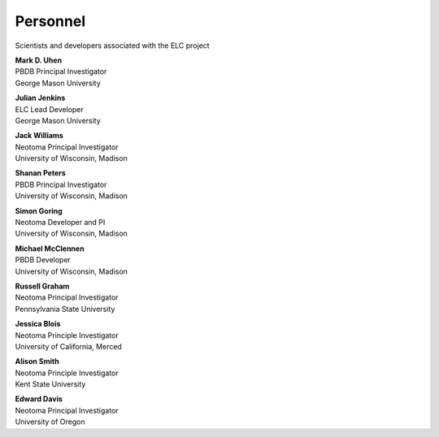 Personnel
=========

Scientists and developers associated with the ELC project

|uhen_pic|

| **Mark D. Uhen**
| PBDB Principal Investigator
| George Mason University

|jenkins_pic|

| **Julian Jenkins**
| ELC Lead Developer
| George Mason University

|williams_pic|

| **Jack Williams**
| Neotoma Principal Investigator    
| University of Wisconsin, Madison

|peters_pic|

| **Shanan Peters**
| PBDB Principal Investigator
| University of Wisconsin, Madison

|goring_pic|

| **Simon Goring**
| Neotoma Developer and PI    
| University of Wisconsin, Madison

|mcclennen_pic|

| **Michael McClennen**
| PBDB Developer
| University of Wisconsin, Madison

|graham_pic|

| **Russell Graham**
| Neotoma Principal Investigator
| Pennsylvania State University

|blois_pic|

| **Jessica Blois**
| Neotoma Principle Investigator
| University of California, Merced

|smith_pic|

| **Alison Smith**
| Neotoma Principle Investigator
| Kent State University

|davis_pic|

| **Edward Davis**
| Neotoma Principal Investigator
| University of Oregon


.. |uhen_pic| image:: _static/Uhen.jpg
   :width: 150px

.. |jenkins_pic| image:: _static/Jenkins.jpg
   :width: 150px

.. |williams_pic| image:: _static/Williams.jpg
   :width: 150px

.. |peters_pic| image:: _static/Peters.jpg
   :width: 150px

.. |goring_pic| image:: _static/Goring.jpg
   :width: 150px

.. |mcclennen_pic| image:: _static/McClennen.jpg
   :width: 150px

.. |graham_pic| image:: _static/Graham.jpg
   :width: 150px

.. |blois_pic| image:: _static/Blois.jpg
   :width: 150px

.. |smith_pic| image:: _static/Smith.jpg
   :width: 150px

.. |davis_pic| image:: _static/Davis.jpg
   :width: 150px
